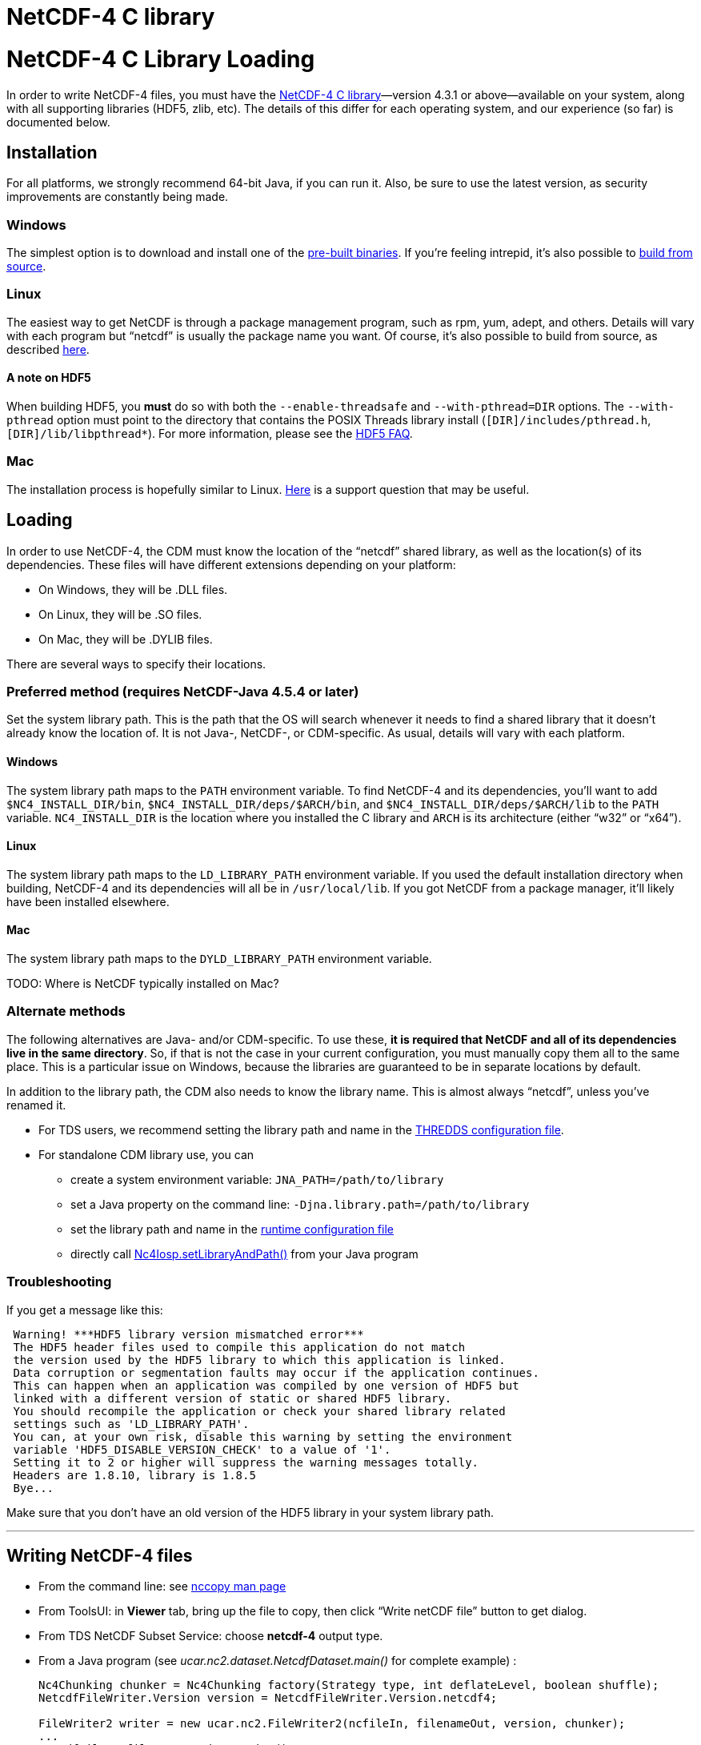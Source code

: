 :source-highlighter: coderay
[[threddsDocs]]


NetCDF-4 C library
==================

= NetCDF-4 C Library Loading

In order to write NetCDF-4 files, you must have the
https://www.unidata.ucar.edu/software/netcdf/[NetCDF-4 C
library]—version 4.3.1 or above—available on your system, along with all
supporting libraries (HDF5, zlib, etc). The details of this differ for
each operating system, and our experience (so far) is documented below.

== Installation

For all platforms, we strongly recommend 64-bit Java, if you can run it.
Also, be sure to use the latest version, as security improvements are
constantly being made.

=== Windows

The simplest option is to download and install one of the
http://www.unidata.ucar.edu/software/netcdf/docs/winbin.html[pre-built
binaries]. If you’re feeling intrepid, it’s also possible to
http://www.unidata.ucar.edu/software/netcdf/docs/getting_and_building_netcdf.html#netCDF-CMake[build
from source].

=== Linux

The easiest way to get NetCDF is through a package management program,
such as rpm, yum, adept, and others. Details will vary with each program
but ``netcdf'' is usually the package name you want. Of course, it’s
also possible to build from source, as described
http://www.unidata.ucar.edu/software/netcdf/docs/getting_and_building_netcdf.html[here].

==== A note on HDF5

When building HDF5, you *must* do so with both the `--enable-threadsafe`
and `--with-pthread=DIR` options. The `--with-pthread` option must point
to the directory that contains the POSIX Threads library install
(`[DIR]/includes/pthread.h`, `[DIR]/lib/libpthread*`). For more
information, please see the
http://www.hdfgroup.org/hdf5-quest.html#mthread[HDF5 FAQ].

=== Mac

The installation process is hopefully similar to Linux.
http://www.unidata.ucar.edu/support/help/MailArchives/netcdf/msg11807.html[Here]
is a support question that may be useful.

== Loading

In order to use NetCDF-4, the CDM must know the location of the
``netcdf'' shared library, as well as the location(s) of its
dependencies. These files will have different extensions depending on
your platform:

* On Windows, they will be .DLL files.
* On Linux, they will be .SO files.
* On Mac, they will be .DYLIB files.

There are several ways to specify their locations.

=== Preferred method (requires NetCDF-Java 4.5.4 or later)

Set the system library path. This is the path that the OS will search
whenever it needs to find a shared library that it doesn’t already know
the location of. It is not Java-, NetCDF-, or CDM-specific. As usual,
details will vary with each platform.

==== Windows

The system library path maps to the `PATH` environment variable. To find
NetCDF-4 and its dependencies, you’ll want to add
`$NC4_INSTALL_DIR/bin`, `$NC4_INSTALL_DIR/deps/$ARCH/bin`, and
`$NC4_INSTALL_DIR/deps/$ARCH/lib` to the `PATH` variable.
`NC4_INSTALL_DIR` is the location where you installed the C library and
`ARCH` is its architecture (either ``w32'' or ``x64'').

==== Linux

The system library path maps to the `LD_LIBRARY_PATH` environment
variable. If you used the default installation directory when building,
NetCDF-4 and its dependencies will all be in `/usr/local/lib`. If you
got NetCDF from a package manager, it’ll likely have been installed
elsewhere.

==== Mac

The system library path maps to the `DYLD_LIBRARY_PATH` environment
variable.

TODO: Where is NetCDF typically installed on Mac?

=== Alternate methods

The following alternatives are Java- and/or CDM-specific. To use these,
**it is required that NetCDF and all of its dependencies live in the
same directory**. So, if that is not the case in your current
configuration, you must manually copy them all to the same place. This
is a particular issue on Windows, because the libraries are guaranteed
to be in separate locations by default.

In addition to the library path, the CDM also needs to know the library
name. This is almost always ``netcdf'', unless you’ve renamed it.

* For TDS users, we recommend setting the library path and name in the
link:../../tds/reference/ThreddsConfigXMLFile.adoc#netcdfCLibrary[THREDDS
configuration file].
* For standalone CDM library use, you can
** create a system environment variable: `JNA_PATH=/path/to/library`
** set a Java property on the command line:
`-Djna.library.path=/path/to/library`
** set the library path and name in the
link:RuntimeLoading.adoc#XML[runtime configuration file]
** directly call
http://www.unidata.ucar.edu/software/thredds/current/netcdf-java/javadocAll/ucar/nc2/jni/netcdf/Nc4Iosp.html#setLibraryAndPath(java.lang.String,%20java.lang.String)[Nc4Iosp.setLibraryAndPath()]
from your Java program

=== Troubleshooting

If you get a message like this:

-------------------------------------------------------------------------------
 Warning! ***HDF5 library version mismatched error***
 The HDF5 header files used to compile this application do not match
 the version used by the HDF5 library to which this application is linked.
 Data corruption or segmentation faults may occur if the application continues.
 This can happen when an application was compiled by one version of HDF5 but
 linked with a different version of static or shared HDF5 library.
 You should recompile the application or check your shared library related
 settings such as 'LD_LIBRARY_PATH'.
 You can, at your own risk, disable this warning by setting the environment
 variable 'HDF5_DISABLE_VERSION_CHECK' to a value of '1'.
 Setting it to 2 or higher will suppress the warning messages totally.
 Headers are 1.8.10, library is 1.8.5
 Bye...
-------------------------------------------------------------------------------

Make sure that you don’t have an old version of the HDF5 library in your
system library path.

'''''

== Writing NetCDF-4 files

* From the command line: see link:manPages.adoc#nccopy[nccopy man page]
* From ToolsUI: in *Viewer* tab, bring up the file to copy, then click
``Write netCDF file'' button to get dialog.
* From TDS NetCDF Subset Service: choose *netcdf-4* output type.
* From a Java program (see _ucar.nc2.dataset.NetcdfDataset.main()_ for
complete example) :
+
--------------------------------------------------------------------------------------------
Nc4Chunking chunker = Nc4Chunking factory(Strategy type, int deflateLevel, boolean shuffle);
NetcdfFileWriter.Version version = NetcdfFileWriter.Version.netcdf4;

FileWriter2 writer = new ucar.nc2.FileWriter2(ncfileIn, filenameOut, version, chunker);
...
NetcdfFile ncfileOut = writer.write();
ncfileIn.close();
ncfileOut.close();
--------------------------------------------------------------------------------------------

=== Chunking Strategy (version 4.5)

When writing NetCDF-4 files, one must decide on how the variables are to
be chunked. In the NetCDF-Java library this is done through the use of a
Nc4Chunking strategy. The possibilities currently are:

* *standard* : this strategy is used by default (see below for
description)
* **grib**: this strategy matches how GRIB files are stored: the
chunking uses only the two rightmost dimensions, which for GRIB is the x
and y dimension. Use this strategy when converting GRIB files to
NetCDF-4, in order to optimize conversion writing time, and to get
similar access speed.
* **custom**: you may write your own inplementation of
*ucar.nc2.write.Nc4Chunking* and pass it into *FileWriter2* or
**NetcdfFileWriter**. This gives you complete control over chunking.

Both *standard* and *grib* strategies allow you to override individual
variable chunking if you want by setting the variable’s *_ChunkSizes*
attribute.

**By default, the Java library will write chunked and compressed
NetCDF-4 files**, using the default chunking algorithm. You may pass in
a null for the chunking parameter to use the default.

=== Default chunking strategy

For each Variable:

1.  Look for a variable attribute named "**_ChunkSizes"**, whose value
is a vector of integer chunk sizes, one for each dimension. If it
exists, use it.
2.  If the variable does not have an unlimited dimension:
* it will be chunked if the total size in bytes >
*Nc4ChunkingDefault.minVariableSize*
* chunk size will be __*fillFastest*__****( variable.shape,
**Nc4ChunkingDefault.defaultChunkSize**)
3.  If the variable has one or more unlimited dimensions, it will be
chunked, and the chunk size will be calculated as:
1.  set unlimited dimensions to length one, then compute
__*fillFastest*__****( variable.shape,
**Nc4ChunkingDefault.defaultChunkSize**)
2.  if the resulting chunk size is greater than
**Nc4ChunkingDefault.minChunksize**, use it
3.  if not, set the unlimited dimension chunk sizes so that the
resulting chunksize is close to *Nc4ChunkingDefault.minChunksize.* If
there are N unlimited dimensions, take the Nth root, ie evenly divide
the chunk size among the unlimited dimensions.

The __*fillFastest*__****( int[] shape, **maxSize**) algorithm fills the
fastest varying (rightmost) dimensions first, until the chunkSize is as
close to *maxSize* as possible without exceeding. The net effect is that
the chunkSizes will be close to **Nc4ChunkingDefault.defaultChunkSize**,
with a minimum of **Nc4ChunkingDefault.minChunksize**, and favoring read
access along the fast dimensions. Any variable with an unlimited
dimension will use at least *Nc4ChunkingDefault.minChunksize* bytes
(approx, but if compressing, unused space should be mostly eliminated).

Current default values (these can be overidden by the user):

* *minVariableSize* = 65K
* *defaultChunkSize* = 256K
* *minChunksize* = 8K

By default, compression (deflate level = 5) and the shuffle filter will
be used. The user can override these by:

------------------------------------------------------------------------------------------------------------
// set deflate > 0 to compress
// set shuffle to true for the shuffle filter 
Nc4Chunking chunker = Nc4Chunking factory(Nc4Chunking.Strategy.standard, int deflateLevel, boolean shuffle);
------------------------------------------------------------------------------------------------------------

'''''

image:../nc.gif[image] This document was last updated December 2014
